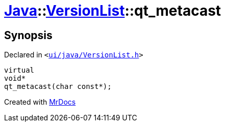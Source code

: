 [#Java-VersionList-qt_metacast]
= xref:Java.adoc[Java]::xref:Java/VersionList.adoc[VersionList]::qt&lowbar;metacast
:relfileprefix: ../../
:mrdocs:


== Synopsis

Declared in `&lt;https://github.com/PrismLauncher/PrismLauncher/blob/develop/launcher/ui/java/VersionList.h#L28[ui&sol;java&sol;VersionList&period;h]&gt;`

[source,cpp,subs="verbatim,replacements,macros,-callouts"]
----
virtual
void*
qt&lowbar;metacast(char const*);
----



[.small]#Created with https://www.mrdocs.com[MrDocs]#

